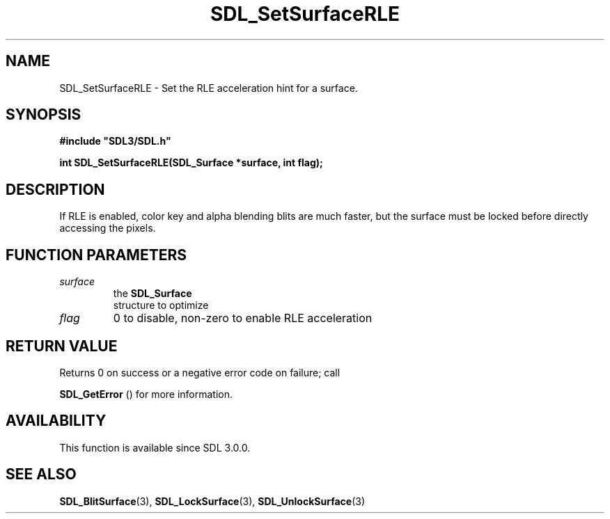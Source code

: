 .\" This manpage content is licensed under Creative Commons
.\"  Attribution 4.0 International (CC BY 4.0)
.\"   https://creativecommons.org/licenses/by/4.0/
.\" This manpage was generated from SDL's wiki page for SDL_SetSurfaceRLE:
.\"   https://wiki.libsdl.org/SDL_SetSurfaceRLE
.\" Generated with SDL/build-scripts/wikiheaders.pl
.\"  revision SDL-prerelease-3.0.0-3638-g5e1d9d19a
.\" Please report issues in this manpage's content at:
.\"   https://github.com/libsdl-org/sdlwiki/issues/new
.\" Please report issues in the generation of this manpage from the wiki at:
.\"   https://github.com/libsdl-org/SDL/issues/new?title=Misgenerated%20manpage%20for%20SDL_SetSurfaceRLE
.\" SDL can be found at https://libsdl.org/
.de URL
\$2 \(laURL: \$1 \(ra\$3
..
.if \n[.g] .mso www.tmac
.TH SDL_SetSurfaceRLE 3 "SDL 3.0.0" "SDL" "SDL3 FUNCTIONS"
.SH NAME
SDL_SetSurfaceRLE \- Set the RLE acceleration hint for a surface\[char46]
.SH SYNOPSIS
.nf
.B #include \(dqSDL3/SDL.h\(dq
.PP
.BI "int SDL_SetSurfaceRLE(SDL_Surface *surface, int flag);
.fi
.SH DESCRIPTION
If RLE is enabled, color key and alpha blending blits are much faster, but
the surface must be locked before directly accessing the pixels\[char46]

.SH FUNCTION PARAMETERS
.TP
.I surface
the 
.BR SDL_Surface
 structure to optimize
.TP
.I flag
0 to disable, non-zero to enable RLE acceleration
.SH RETURN VALUE
Returns 0 on success or a negative error code on failure; call

.BR SDL_GetError
() for more information\[char46]

.SH AVAILABILITY
This function is available since SDL 3\[char46]0\[char46]0\[char46]

.SH SEE ALSO
.BR SDL_BlitSurface (3),
.BR SDL_LockSurface (3),
.BR SDL_UnlockSurface (3)
